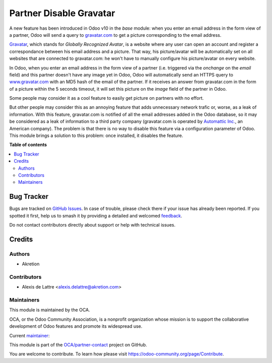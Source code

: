 ========================
Partner Disable Gravatar
========================

.. 
   !!!!!!!!!!!!!!!!!!!!!!!!!!!!!!!!!!!!!!!!!!!!!!!!!!!!
   !! This file is generated by oca-gen-addon-readme !!
   !! changes will be overwritten.                   !!
   !!!!!!!!!!!!!!!!!!!!!!!!!!!!!!!!!!!!!!!!!!!!!!!!!!!!
   !! source digest: sha256:8a15855fe9e00817f4cda5548ae132468644a31bed227be7a730a71dc3a41a61
   !!!!!!!!!!!!!!!!!!!!!!!!!!!!!!!!!!!!!!!!!!!!!!!!!!!!

.. |badge1| image:: https://img.shields.io/badge/maturity-Beta-yellow.png
    :target: https://odoo-community.org/page/development-status
    :alt: Beta
.. |badge2| image:: https://img.shields.io/badge/licence-AGPL--3-blue.png
    :target: http://www.gnu.org/licenses/agpl-3.0-standalone.html
    :alt: License: AGPL-3
.. |badge3| image:: https://img.shields.io/badge/github-OCA%2Fpartner--contact-lightgray.png?logo=github
    :target: https://github.com/OCA/partner-contact/tree/16.0/partner_disable_gravatar
    :alt: OCA/partner-contact
.. |badge4| image:: https://img.shields.io/badge/weblate-Translate%20me-F47D42.png
    :target: https://translation.odoo-community.org/projects/partner-contact-16-0/partner-contact-16-0-partner_disable_gravatar
    :alt: Translate me on Weblate
.. |badge5| image:: https://img.shields.io/badge/runboat-Try%20me-875A7B.png
    :target: https://runboat.odoo-community.org/builds?repo=OCA/partner-contact&target_branch=16.0
    :alt: Try me on Runboat

|badge1| |badge2| |badge3| |badge4| |badge5|

A new feature has been introduced in Odoo v10 in the *base* module: when you enter an email address in the form view of a partner, Odoo will send a query to `gravatar.com <https://www.gravatar.com/>`_ to get a picture corresponding to the email address.

`Gravatar <//www.gravatar.com/>`_, which stands for *Globally Recognized Avatar*, is a website where any user can open an account and register a correspondance between his email address and a picture. That way, his picture/avatar will be automatically set on all websites that are connected to gravatar.com: he won't have to manually configure his picture/avatar on every website.

In Odoo, when you enter an email address in the form view of a partner (i.e. triggered via the *onchange* on the *email* field) and this partner doesn't have any image yet in Odoo, Odoo will automatically send an HTTPS query to `www.gravatar.com <https://www.gravatar.com/>`_ with an MD5 hash of the email of the partner. If it receives an answer from gravatar.com in the form of a picture within the 5 seconds timeout, it will set this picture on the *image* field of the partner in Odoo.

Some people may consider it as a cool feature to easily get picture on partners with no effort.

But other people may consider this as an annoying feature that adds unnecessary network trafic or, worse, as a leak of information. With this feature, gravatar.com is notified of all the email addresses added in the Odoo database, so it may be considered as a leak of information to a third party company (gravatar.com is operated by `Automattic Inc. <https://automattic.com/contact/>`_, an American company). The problem is that there is no way to disable this feature via a configuration parameter of Odoo. This module brings a solution to this problem: once installed, it disables the feature.

**Table of contents**

.. contents::
   :local:

Bug Tracker
===========

Bugs are tracked on `GitHub Issues <https://github.com/OCA/partner-contact/issues>`_.
In case of trouble, please check there if your issue has already been reported.
If you spotted it first, help us to smash it by providing a detailed and welcomed
`feedback <https://github.com/OCA/partner-contact/issues/new?body=module:%20partner_disable_gravatar%0Aversion:%2016.0%0A%0A**Steps%20to%20reproduce**%0A-%20...%0A%0A**Current%20behavior**%0A%0A**Expected%20behavior**>`_.

Do not contact contributors directly about support or help with technical issues.

Credits
=======

Authors
~~~~~~~

* Akretion

Contributors
~~~~~~~~~~~~

* Alexis de Lattre <alexis.delattre@akretion.com>

Maintainers
~~~~~~~~~~~

This module is maintained by the OCA.

.. image:: https://odoo-community.org/logo.png
   :alt: Odoo Community Association
   :target: https://odoo-community.org

OCA, or the Odoo Community Association, is a nonprofit organization whose
mission is to support the collaborative development of Odoo features and
promote its widespread use.

.. |maintainer-alexis-via| image:: https://github.com/alexis-via.png?size=40px
    :target: https://github.com/alexis-via
    :alt: alexis-via

Current `maintainer <https://odoo-community.org/page/maintainer-role>`__:

|maintainer-alexis-via| 

This module is part of the `OCA/partner-contact <https://github.com/OCA/partner-contact/tree/16.0/partner_disable_gravatar>`_ project on GitHub.

You are welcome to contribute. To learn how please visit https://odoo-community.org/page/Contribute.
